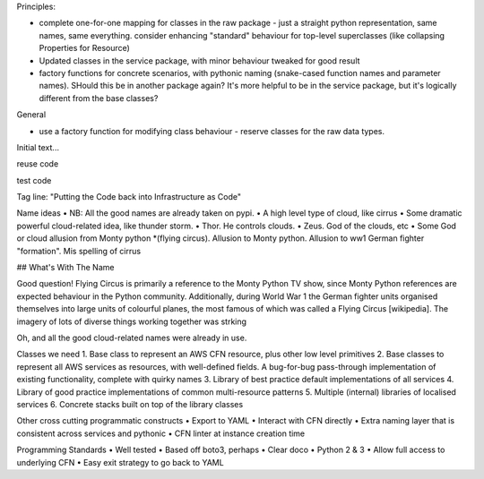 Principles:

* complete one-for-one mapping for classes in the raw package - just a straight python representation, same names, same everything. consider enhancing "standard" behaviour for top-level superclasses (like collapsing Properties for Resource)
* Updated classes in the service package, with minor behaviour tweaked for good result
* factory functions for concrete scenarios, with pythonic naming (snake-cased function names and parameter names). SHould this be in another package again? It's more helpful to be in the service package, but it's logically different from the base classes?

General

* use a factory function for modifying class behaviour - reserve classes for the raw data types.

Initial text...

reuse code

test code


Tag line: "Putting the Code back into Infrastructure as Code"

Name ideas
• NB: All the good names are already taken on pypi.
• A high level type of cloud, like cirrus
• Some dramatic powerful cloud-related idea, like thunder storm.
• Thor. He controls clouds.
• Zeus. God of the clouds, etc
• Some God or cloud allusion from Monty python
*(flying circus). Allusion to Monty python. Allusion to ww1 German fighter "formation".  Mis spelling of cirrus

## What's With The Name

Good question!
Flying Circus is primarily a reference to the Monty Python TV show, since
Monty Python references are expected behaviour in the Python community.
Additionally, during World War 1 the German fighter units organised themselves
into large units of colourful planes, the most famous of which was
called a Flying Circus [wikipedia]. The imagery of lots of diverse things
working together was strking

Oh, and all the good cloud-related names were already in use.

Classes we need
1. Base class to represent an AWS CFN resource, plus other low level primitives
2. Base classes to represent all AWS services as resources, with well-defined fields. A bug-for-bug pass-through implementation of existing functionality, complete with quirky names
3. Library of best practice default implementations of all services
4. Library of good practice implementations of common multi-resource patterns
5. Multiple (internal) libraries of localised services
6. Concrete stacks built on top of the library classes

Other cross cutting programmatic constructs
• Export to YAML
• Interact with CFN directly
• Extra naming layer that is consistent across services and pythonic
• CFN linter at instance creation time

Programming Standards
• Well tested
• Based off boto3, perhaps
• Clear doco
• Python 2 & 3
• Allow full access to underlying CFN
• Easy exit strategy to go back to YAML

